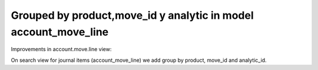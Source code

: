 Grouped by product,move_id y analytic in model account_move_line
================================================================

Improvements in account.move.line view:

On search view for journal items (account_move_line) we add group by product,
move_id and analytic_id.